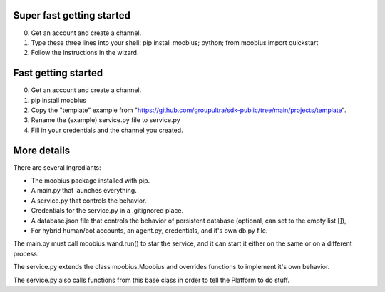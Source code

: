 .. _getting-started-tut:

**Super fast** getting started
=================================
0. Get an account and create a channel.
1. Type these three lines into your shell: pip install moobius; python; from moobius import quickstart
2. Follow the instructions in the wizard.

**Fast** getting started
=================================

0. Get an account and create a channel.
1. pip install moobius
2. Copy the "template" example from "https://github.com/groupultra/sdk-public/tree/main/projects/template".
3. Rename the (example) service.py file to service.py
4. Fill in your credentials and the channel you created.

More details
=================================

There are several ingrediants:

* The moobius package installed with pip.
* A main.py that launches everything.
* A service.py that controls the behavior.
* Credentials for the service.py in a .gitignored place.
* A database.json file that controls the behavior of persistent database (optional, can set to the empty list []),
* For hybrid human/bot accounts, an agent.py, credentials, and it's own db.py file.

The main.py must call moobius.wand.run() to star the service, and it can start it either on the same or on a different process.

The service.py extends the class moobius.Moobius and overrides functions to implement it's own behavior.

The service.py also calls functions from this base class in order to tell the Platform to do stuff.
